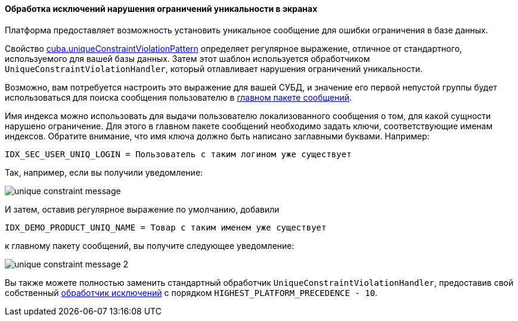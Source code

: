 :sourcesdir: ../../../../source

[[unique_constraint_violation_exceptions]]
==== Обработка исключений нарушения ограничений уникальности в экранах

Платформа предоставляет возможность установить уникальное сообщение для ошибки ограничения в базе данных.

Свойство <<cuba.uniqueConstraintViolationPattern,cuba.uniqueConstraintViolationPattern>> определяет регулярное выражение, отличное от стандартного, используемого для вашей базы данных. Затем этот шаблон используется обработчиком `UniqueConstraintViolationHandler`, который отлавливает нарушения ограничений уникальности.

Возможно, вам потребуется настроить это выражение для вашей СУБД, и значение его первой непустой группы будет использоваться для поиска сообщения пользователю в <<main_message_pack,главном пакете сообщений>>.

Имя индекса можно использовать для выдачи пользователю локализованного сообщения о том, для какой сущности нарушено ограничение. Для этого в главном пакете сообщений необходимо задать ключи, соответствующие именам индексов. Обратите внимание, что имя ключа должно быть написано заглавными буквами. Например:

[source, plain]
----
IDX_SEC_USER_UNIQ_LOGIN = Пользователь с таким логином уже существует
----

Так, например, если вы получили уведомление:

image::unique_constraint_message.png[align="center"]

И затем, оставив регулярное выражение по умолчанию, добавили

[source, properties]
----
IDX_DEMO_PRODUCT_UNIQ_NAME = Товар с таким именем уже существует
----

к главному пакету сообщений, вы получите следующее уведомление:

image::unique_constraint_message_2.png[align="center"]

Вы также можете полностью заменить стандартный обработчик `UniqueConstraintViolationHandler`, предоставив свой собственный <<exceptionHandlers,обработчик исключений>> с порядком `HIGHEST_PLATFORM_PRECEDENCE - 10`.
